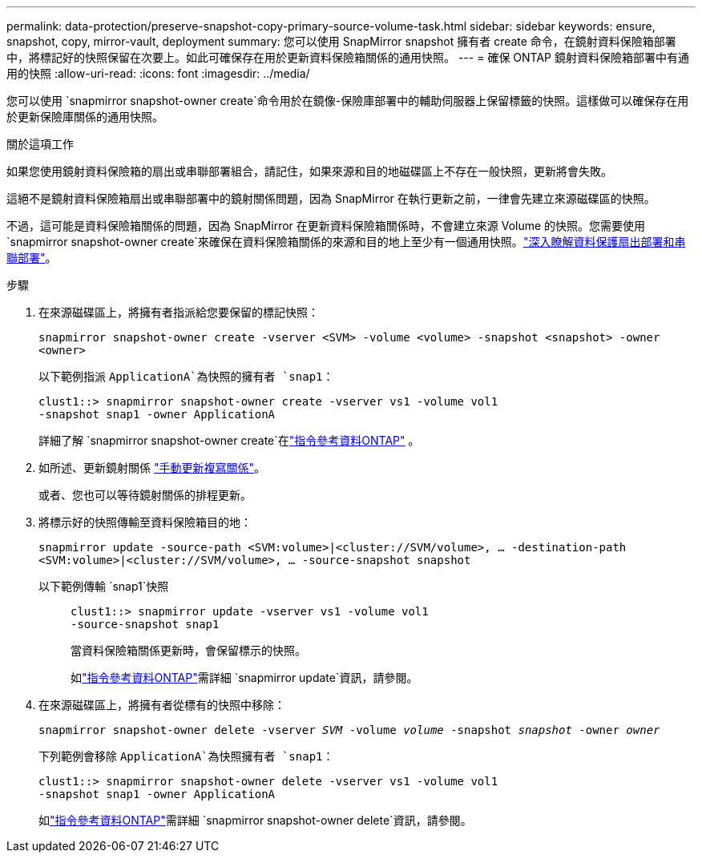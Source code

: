 ---
permalink: data-protection/preserve-snapshot-copy-primary-source-volume-task.html 
sidebar: sidebar 
keywords: ensure, snapshot, copy, mirror-vault, deployment 
summary: 您可以使用 SnapMirror snapshot 擁有者 create 命令，在鏡射資料保險箱部署中，將標記好的快照保留在次要上。如此可確保存在用於更新資料保險箱關係的通用快照。 
---
= 確保 ONTAP 鏡射資料保險箱部署中有通用的快照
:allow-uri-read: 
:icons: font
:imagesdir: ../media/


[role="lead"]
您可以使用 `snapmirror snapshot-owner create`命令用於在鏡像-保險庫部署中的輔助伺服器上保留標籤的快照。這樣做可以確保存在用於更新保險庫關係的通用快照。

.關於這項工作
如果您使用鏡射資料保險箱的扇出或串聯部署組合，請記住，如果來源和目的地磁碟區上不存在一般快照，更新將會失敗。

這絕不是鏡射資料保險箱扇出或串聯部署中的鏡射關係問題，因為 SnapMirror 在執行更新之前，一律會先建立來源磁碟區的快照。

不過，這可能是資料保險箱關係的問題，因為 SnapMirror 在更新資料保險箱關係時，不會建立來源 Volume 的快照。您需要使用 `snapmirror snapshot-owner create`來確保在資料保險箱關係的來源和目的地上至少有一個通用快照。link:supported-deployment-config-concept.html["深入瞭解資料保護扇出部署和串聯部署"]。

.步驟
. 在來源磁碟區上，將擁有者指派給您要保留的標記快照：
+
`snapmirror snapshot-owner create -vserver <SVM> -volume <volume> -snapshot <snapshot> -owner <owner>`

+
以下範例指派 `ApplicationA`為快照的擁有者 `snap1`：

+
[listing]
----
clust1::> snapmirror snapshot-owner create -vserver vs1 -volume vol1
-snapshot snap1 -owner ApplicationA
----
+
詳細了解 `snapmirror snapshot-owner create`在link:https://docs.netapp.com/us-en/ontap-cli/snapmirror-snapshot-owner-create.html["指令參考資料ONTAP"^] 。

. 如所述、更新鏡射關係 link:update-replication-relationship-manual-task.html["手動更新複寫關係"]。
+
或者、您也可以等待鏡射關係的排程更新。

. 將標示好的快照傳輸至資料保險箱目的地：
+
`snapmirror update -source-path <SVM:volume>|<cluster://SVM/volume>, ... -destination-path <SVM:volume>|<cluster://SVM/volume>, ... -source-snapshot snapshot`

+
以下範例傳輸 `snap1`快照::
+
--
[listing]
----
clust1::> snapmirror update -vserver vs1 -volume vol1
-source-snapshot snap1
----
當資料保險箱關係更新時，會保留標示的快照。

如link:https://docs.netapp.com/us-en/ontap-cli/snapmirror-update.html["指令參考資料ONTAP"^]需詳細 `snapmirror update`資訊，請參閱。

--


. 在來源磁碟區上，將擁有者從標有的快照中移除：
+
`snapmirror snapshot-owner delete -vserver _SVM_ -volume _volume_ -snapshot _snapshot_ -owner _owner_`

+
下列範例會移除 `ApplicationA`為快照擁有者 `snap1`：

+
[listing]
----
clust1::> snapmirror snapshot-owner delete -vserver vs1 -volume vol1
-snapshot snap1 -owner ApplicationA
----
+
如link:https://docs.netapp.com/us-en/ontap-cli/snapmirror-snapshot-owner-delete.html["指令參考資料ONTAP"^]需詳細 `snapmirror snapshot-owner delete`資訊，請參閱。


